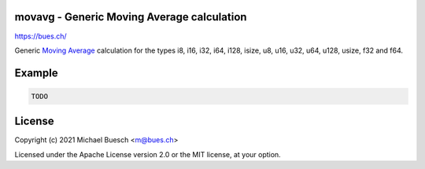 movavg - Generic Moving Average calculation
===========================================

`https://bues.ch/ <https://bues.ch/>`_

Generic `Moving Average <https://en.wikipedia.org/wiki/Moving_average>`_ calculation for the types i8, i16, i32, i64, i128, isize, u8, u16, u32, u64, u128, usize, f32 and f64.


Example
=======

.. code:: rust

	TODO


License
=======

Copyright (c) 2021 Michael Buesch <m@bues.ch>

Licensed under the Apache License version 2.0 or the MIT license, at your option.
